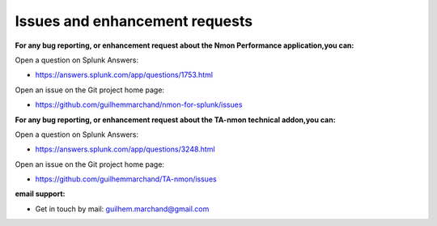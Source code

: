 ###############################
Issues and enhancement requests
###############################

**For any bug reporting, or enhancement request about the Nmon Performance application,you can:**

Open a question on Splunk Answers:

* https://answers.splunk.com/app/questions/1753.html

Open an issue on the Git project home page:

* https://github.com/guilhemmarchand/nmon-for-splunk/issues

**For any bug reporting, or enhancement request about the TA-nmon technical addon,you can:**

Open a question on Splunk Answers:

* https://answers.splunk.com/app/questions/3248.html

Open an issue on the Git project home page:

* https://github.com/guilhemmarchand/TA-nmon/issues

**email support:**

* Get in touch by mail: guilhem.marchand@gmail.com